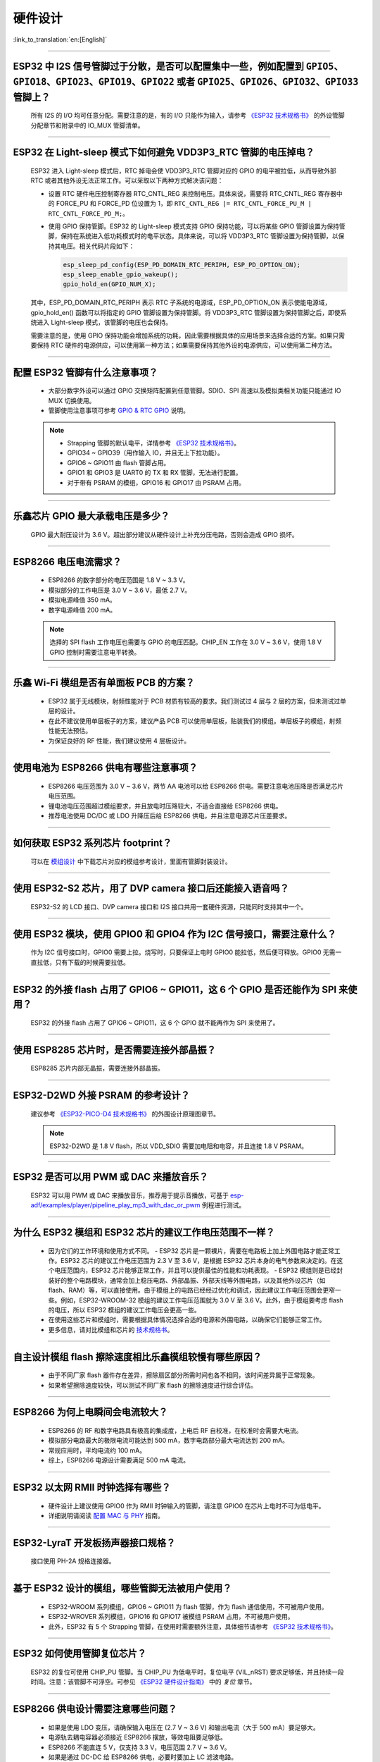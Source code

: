 硬件设计
========

:link_to_translation:`en:[English]`

.. raw:: html

   <style>
   body {counter-reset: h2}
     h2 {counter-reset: h3}
     h2:before {counter-increment: h2; content: counter(h2) ". "}
     h3:before {counter-increment: h3; content: counter(h2) "." counter(h3) ". "}
     h2.nocount:before, h3.nocount:before, { content: ""; counter-increment: none }
   </style>

--------------

ESP32 中 I2S 信号管脚过于分散，是否可以配置集中⼀些，例如配置到 ``GPIO5、GPIO18、GPIO23、GPIO19、GPIO22`` 或者 ``GPIO25、GPIO26、GPIO32、GPIO33`` 管脚上？
-------------------------------------------------------------------------------------------------------------------------------------------------------------------------------------------------------

  所有 I2S 的 I/O 均可任意分配。需要注意的是，有的 I/O 只能作为输⼊，请参考 `《ESP32 技术规格书》 <https://www.espressif.com/sites/default/files/documentation/esp32_datasheet_cn.pdf>`_ 的外设管脚分配章节和附录中的 IO_MUX 管脚清单。

--------------

ESP32 在 Light-sleep 模式下如何避免 VDD3P3_RTC 管脚的电压掉电？
----------------------------------------------------------------------------------------------

  ESP32 进⼊ Light-sleep 模式后，RTC 掉电会使 VDD3P3_RTC 管脚对应的 GPIO 的电平被拉低，从而导致外部 RTC 或者其他外设无法正常工作。可以采取以下两种方式解决该问题：

  - 设置 RTC 硬件电压控制寄存器 RTC_CNTL_REG 来控制电压。具体来说，需要将 RTC_CNTL_REG 寄存器中的 FORCE_PU 和 FORCE_PD 位设置为 1，即 ``RTC_CNTL_REG |= RTC_CNTL_FORCE_PU_M | RTC_CNTL_FORCE_PD_M;``。
  - 使用 GPIO 保持管脚。ESP32 的 Light-sleep 模式支持 GPIO 保持功能，可以将某些 GPIO 管脚设置为保持管脚，保持在系统进入低功耗模式时的电平状态。具体来说，可以将 VDD3P3_RTC 管脚设置为保持管脚，以保持其电压。相关代码片段如下：

    .. code-block:: c

      esp_sleep_pd_config(ESP_PD_DOMAIN_RTC_PERIPH, ESP_PD_OPTION_ON);
      esp_sleep_enable_gpio_wakeup();
      gpio_hold_en(GPIO_NUM_X);

  其中，ESP_PD_DOMAIN_RTC_PERIPH 表示 RTC 子系统的电源域，ESP_PD_OPTION_ON 表示使能电源域，gpio_hold_en() 函数可以将指定的 GPIO 管脚设置为保持管脚。将 VDD3P3_RTC 管脚设置为保持管脚之后，即使系统进入 Light-sleep 模式，该管脚的电压也会保持。

  需要注意的是，使用 GPIO 保持功能会增加系统的功耗，因此需要根据具体的应用场景来选择合适的方案。如果只需要保持 RTC 硬件的电源供应，可以使用第一种方法；如果需要保持其他外设的电源供应，可以使用第二种方法。

--------------

配置 ESP32 管脚有什么注意事项？
--------------------------------------------------------------------------------

  - 大部分数字外设可以通过 GPIO 交换矩阵配置到任意管脚。SDIO、SPI 高速以及模拟类相关功能只能通过 IO MUX 切换使用。
  - 管脚使用注意事项可参考 `GPIO & RTC GPIO <https://docs.espressif.com/projects/esp-idf/zh_CN/latest/esp32/api-reference/peripherals/gpio.html?highlight=gpio#gpio-rtc-gpio>`_ 说明。

  .. note::
    - Strapping 管脚的默认电平，详情参考 `《ESP32 技术规格书》 <https://www.espressif.com/sites/default/files/documentation/esp32_datasheet_cn.pdf>`_。
    - GPIO34 ~ GPIO39（⽤作输⼊ IO，并且无上下拉功能）。
    - GPIO6 ~ GPIO11 由 flash 管脚占⽤。
    - GPIO1 和 GPIO3 是 UART0 的 TX 和 RX 管脚，⽆法进行配置。
    - 对于带有 PSRAM 的模组，GPIO16 和 GPIO17 由 PSRAM 占⽤。

--------------

乐鑫芯片 GPIO 最大承载电压是多少？
------------------------------------------------------------------------

  GPIO 最大耐压设计为 3.6 V。超出部分建议从硬件设计上补充分压电路，否则会造成 GPIO 损坏。

--------------

ESP8266 电压电流需求？
--------------------------------------------------

  - ESP8266 的数字部分的电压范围是 1.8 V ~ 3.3 V。
  - 模拟部分的⼯作电压是 3.0 V ~ 3.6 V，最低 2.7 V。
  - 模拟电源峰值 350 mA。
  - 数字电源峰值 200 mA。

  .. note:: 选择的 SPI flash ⼯作电压也需要与 GPIO 的电压匹配。CHIP_EN ⼯作在 3.0 V ~ 3.6 V，使⽤ 1.8 V GPIO 控制时需要注意电平转换。

--------------

乐鑫 Wi-Fi 模组是否有单面板 PCB 的方案？
------------------------------------------------------

  - ESP32 属于无线模块，射频性能对于 PCB 材质有较高的要求。我们测试过 4 层与 2 层的方案，但未测试过单层的设计。
  - 在此不建议使用单层板子的方案，建议产品 PCB 可以使用单层板，贴装我们的模组。单层板子的模组，射频性能无法预估。
  - 为保证良好的 RF 性能，我们建议使用 4 层板设计。

--------------

使用电池为 ESP8266 供电有哪些注意事项？
-----------------------------------------------------------------

  - ESP8266 电压范围为 3.0 V ~ 3.6 V，两节 AA 电池可以给 ESP8266 供电。需要注意电池压降是否满足芯片电压范围。
  - 锂电池电压范围超过模组要求，并且放电时压降较⼤，不适合直接给 ESP8266 供电。
  - 推荐电池使⽤ DC/DC 或 LDO 升降压后给 ESP8266 供电，并且注意电源芯片压差要求。

--------------

如何获取 ESP32 系列芯片 footprint？
------------------------------------------------------

  可以在 `模组设计 <https://www.espressif.com/zh-hans/support/documents/technical-documents?keys=%E6%A8%A1%E7%BB%84%E5%8F%82%E8%80%83>`_ 中下载芯片对应的模组参考设计，里面有管脚封装设计。

--------------

使用 ESP32-S2 芯片，用了 DVP camera 接口后还能接入语音吗？
------------------------------------------------------------------------------------

  ESP32-S2 的 LCD 接口、DVP camera 接口和 I2S 接口共用一套硬件资源，只能同时支持其中一个。

--------------

使用 ESP32 模块，使用 GPIO0 和 GPIO4 作为 I2C 信号接口，需要注意什么？
----------------------------------------------------------------------------------------------

  作为 I2C 信号接口时，GPIO0 需要上拉。烧写时，只要保证上电时 GPIO0 能拉低，然后便可释放。GPIO0 无需一直拉低，只有下载的时候需要拉低。

--------------

ESP32 的外接 flash 占用了 GPIO6 ~ GPIO11，这 6 个 GPIO 是否还能作为 SPI 来使用？
-----------------------------------------------------------------------------------------------

  ESP32 的外接 flash 占用了 GPIO6 ~ GPIO11，这 6 个 GPIO 就不能再作为 SPI 来使用了。

--------------

使用 ESP8285 芯片时，是否需要连接外部晶振？
----------------------------------------------------------------------

  ESP8285 芯片内部无晶振，需要连接外部晶振。

--------------

ESP32-D2WD 外接 PSRAM 的参考设计？
-------------------------------------------------------------------------

  建议参考 `《ESP32-PICO-D4 技术规格书》 <https://www.espressif.com/sites/default/files/documentation/esp32-pico-d4_datasheet_cn.pdf>`_ 的外围设计原理图章节。

  .. note:: ESP32-D2WD 是 1.8 V flash，所以 VDD_SDIO 需要加电阻和电容，并且连接 1.8 V PSRAM。

--------------

ESP32 是否可以用 PWM 或 DAC 来播放音乐？
----------------------------------------------------------------------------

  ESP32 可以用 PWM 或 DAC 来播放音乐，推荐用于提示音播放，可基于 `esp-adf/examples/player/pipeline_play_mp3_with_dac_or_pwm <https://github.com/espressif/esp-adf/tree/master/examples/player/pipeline_play_mp3_with_dac_or_pwm>`_ 例程进行测试。

--------------

为什么 ESP32 模组和 ESP32 芯片的建议工作电压范围不一样？
-------------------------------------------------------------------------------

  - 因为它们的工作环境和使用方式不同。
    - ESP32 芯片是一颗裸片，需要在电路板上加上外围电路才能正常工作。ESP32 芯片的建议工作电压范围为 2.3 V 至 3.6 V，是根据 ESP32 芯片本身的电气参数来决定的。在这个电压范围内，ESP32 芯片能够正常工作，并且可以提供最佳的性能和功耗表现。
    - ESP32 模组则是已经封装好的整个电路模块，通常会加上稳压电路、外部晶振、外部天线等外围电路，以及其他外设芯片（如 flash、RAM）等，可以直接使用。由于模组上的电路已经经过优化和调试，因此建议工作电压范围会更窄一些。例如，ESP32-WROOM-32 模组的建议工作电压范围就为 3.0 V 至 3.6 V。此外，由于模组要考虑 flash 的电压，所以 ESP32 模组的建议工作电压会更高一些。

  - 在使用这些芯片和模组时，需要根据具体情况选择合适的电源和外围电路，以确保它们能够正常工作。
  - 更多信息，请对比模组和芯片的 `技术规格书 <https://www.espressif.com/zh-hans/support/documents/technical-documents>`_。

--------------

自主设计模组 flash 擦除速度相比乐鑫模组较慢有哪些原因？
-------------------------------------------------------------------------

  - 由于不同厂家 flash 器件存在差异，擦除扇区部分所需时间也各不相同，该时间差异属于正常现象。
  - 如果希望擦除速度较快，可以测试不同厂家 flash 的擦除速度进行综合评估。

--------------

ESP8266 为何上电瞬间会电流较大？
------------------------------------------------------------------

  - ESP8266 的 RF 和数字电路具有极⾼的集成度，上电后 RF ⾃校准，在校准时会需要⼤电流。
  - 模拟部分电路最⼤的极限电流可能达到 500 mA，数字电路部分最⼤电流达到 200 mA。
  - 常规应用时，平均电流约 100 mA。
  - 综上，ESP8266 电源设计需要满足 500 mA 电流。

--------------

ESP32 以太网 RMII 时钟选择有哪些？
-------------------------------------

  - 硬件设计上建议使用 GPIO0 作为 RMII 时钟输入的管脚，请注意 GPIO0 在芯片上电时不可为低电平。
  - 详细说明请阅读 `配置 MAC 与 PHY <https://docs.espressif.com/projects/esp-idf/en/latest/esp32/api-reference/network/esp_eth.html#configure-mac-and-phy>`_ 指南。

--------------

ESP32-LyraT 开发板扬声器接口规格？
----------------------------------------------------------

  接口使用 PH-2A 规格连接器。

--------------

基于 ESP32 设计的模组，哪些管脚无法被用户使用？
----------------------------------------------------------------------------

  - ESP32-WROOM 系列模组，GPIO6 ~ GPIO11 为 flash 管脚，作为 flash 通信使⽤，不可被用户使用。
  - ESP32-WROVER 系列模组，GPIO16 和 GPIO17 被模组 PSRAM 占⽤，不可被用户使用。
  - 此外，ESP32 有 5 个 Strapping 管脚，在使⽤时需要额外注意，具体细节请参考 `《ESP32 技术规格书》 <https://www.espressif.com/sites/default/files/documentation/esp32_datasheet_cn.pdf>`__。

--------------

ESP32 如何使用管脚复位芯片？
-----------------------------------------------------------------

  ESP32 的复位可使用 CHIP_PU 管脚。当 CHIP_PU 为低电平时，复位电平 (VIL_nRST) 要求足够低，并且持续一段时间。注意：该管脚不可浮空。可参见 `《ESP32 硬件设计指南》 <https://www.espressif.com/sites/default/files/documentation/esp32_hardware_design_guidelines_cn.pdf>`_ 中的 *复位* 章节。

--------------

ESP8266 供电设计需要注意哪些问题？
-------------------------------------------------------------------

  - 如果是使⽤ LDO 变压，请确保输⼊电压在 (2.7 V ~ 3.6 V) 和输出电流（大于 500 mA）要⾜够⼤。
  - 电源轨去耦电容器必须接近 ESP8266 摆放，等效电阻要⾜够低。
  - ESP8266 不能直连 5 V，仅支持 3.3 V，电压范围 2.7 V ~ 3.6 V。
  - 如果是通过 DC-DC 给 ESP8266 供电，必要时要加上 LC 滤波电路。
  - 可参考 `《ESP8266 硬件设计指南》 <https://www.espressif.com/sites/default/files/documentation/esp8266_hardware_design_guidelines_cn.pdf>`_ 中的 *电源* 章节。

--------------

ESP8266 使用 TOUT 管脚做 ADC 采样时，超过 0 V ~ 1.0 V 是否会损坏管脚？
-----------------------------------------------------------------------------------------------

  - 输入电压在芯片管脚电压范围内均不会损坏管脚（默认为 0 V ~ 3.6 V）。
  - 超过采样阈值将会影响采集的数据结果，导致数据结果异常。

--------------

使用板载天线的模组，对 PCB 和外壳设计有哪些要求？
-----------------------------------------------------------------------------

  - 如产品采⽤模组进⾏ on-board 设计，则需注意考虑模组在底板的布局，应尽可能地减⼩底板对模组 PCB 天线性能的影响。
  - 条件允许的情况下，建议将模组 PCB 天线区域延伸出底板板框外，并将模组尽可能地靠近底板板边放置，使天线的馈点距离板边最近。
  - 请确保模块不被任何⾦属的外壳包裹，模块 PCB 天线区域及外扩 15 mm 区域需净空（严禁铺铜、⾛线、摆放元件）。
  - 具体说明请阅读对应模组的 `硬件设计指南 <https://www.espressif.com/zh-hans/support/documents/technical-documents?keys=&field_download_document_type_tid%5B%5D=513>`__。

---------------

使用 ESP32 GPIO34 ~ GPIO39 是否可作为 UART 的 RX ？
-----------------------------------------------------------------------

  GPIO34 ~ GPIO39 作为接收使用，可应用 UART 的 RX。

--------------

ESP32 模组外接 32 kHz 晶振参考设计？
------------------------------------------

  请参考 `《ESP32 硬件设计指南》 <https://www.espressif.com/sites/default/files/documentation/esp32_hardware_design_guidelines_cn.pdf>`_ 中的 *RTC 时钟（可选）* 章节。

--------------

ESP32 模组 flash 是否支持 80 MHz 的 QIO 模式？
--------------------------------------------------

  - ESP32 模组可以同时支持 flash 模式，QIO 和 flash 速度为 80 MHz。
  - 使用 QIO 模式建议使用在二级 Bootloader 中开启，因为部分 flash 状态寄存器默认 QE 未置 1。

---------------

如何配置 ESP32 以太网的 RMII 同步时钟？
----------------------------------------------------------------------------------------------------------------------------------

  - 请下载 `esp-idf/examples/ethernet/basic <https://github.com/espressif/esp-idf/tree/release/v4.4/examples/ethernet/basic>`_ 例程进行测试。
  - IP101 PHY 芯片在 GPIO0 输出 CLK 时会出现网络不稳定的现象，所以推荐 PHY 外接 50 MHz 晶振，GPIO0 作为输入。
  - 由于 GPIO0 的特殊性，所以需要配置 IO 控制 PHY 的使能管脚。
  - 请阅读 `以太网文档 <https://docs.espressif.com/projects/esp-idf/zh_CN/v4.4.2/esp32/api-reference/network/esp_eth.html>`__。
  - 可参考 `SCH_ESP32-ETHERNET-KIT 原理图设计 <https://dl.espressif.com/dl/schematics/SCH_ESP32-ETHERNET-KIT_A_V1.1_20190711.pdf>`_。

---------------

使用 ESP8266 芯片如何进行硬件复位？硬件复位信号是低电平有效还是高电平有效？复位的条件是什么？
-----------------------------------------------------------------------------------------------------------------------------------------------------------------------------------

  - ESP8266 的 Pin32 EXT_RSTB 为复位管脚。此管脚内部有上拉电阻，低电平有效。为防⽌外界⼲扰引起的重启，建议 EXT_RSTB 的⾛线尽量短，并在 EXT_RSTB 管脚处增加⼀个 RC 电路。
  - ESP8266 的 CHIP_EN 管脚也可作为硬件复位管脚，当使用 CHIP_EN 管脚作为复位管脚时，复位信号是低电平有效。复位条件为当输入电平低于 0.6 V 并持续 200 μs 以上时，ESP8266 会复位重启。我们推荐使用 CHIP_EN 管脚进行芯片复位。可参考 `《ESP8266 硬件设计指南》 <https://www.espressif.com/sites/default/files/documentation/esp8266_hardware_design_guidelines_cn.pdf>`__ 中的 *复位* 章节。

--------------

乐鑫原理图中的 ``NC`` 缩写是什么意思？
-----------------------------------------------------------------------------

  NC 是 No Component 的缩写，即不上件。如下图所示，上拉电阻标有 NC，即表示该上拉电阻不上件。

  .. figure:: ../../_static/no-component.png
      :scale: 100%
      :alt: no-component
      :figclass: align-center

--------------

如何在 ESP32-S2 中使用多天线？
------------------------------------------------------------------------

  - ESP32-S2 的多天线使用和 ESP32 类似，可以参考 `《ESP32-WROOM-DA 技术规格书》 <https://www.espressif.com/sites/default/files/documentation/esp32-wroom-da_datasheet_cn.pdf>`_ 中的多天线使用。
  - `《ESP-IDF 编程指南》 <https://docs.espressif.com/projects/esp-idf/zh_CN/latest/esp32s2/api-guides/wifi.html#id55>`_ 中提供了详细的操作说明。
  - 使用时添加一个 RF 开关，通过开关选择具体工作的天线。

-----------------------------------------------------------------------------------------------------

ESP32-C3F SPI CS0 是否需要外接 10 kΩ 上拉电阻？
------------------------------------------------------------------------------------------------------------------------------------------------------------------

  - ESP32-C3F 的 SPI 控制器支持软件可编程的 CS (Chip Select) 管脚，不需要外接 10 kΩ 上拉电阻。
  - 在 ESP32-C3F 中，可以通过在 SPI 控制器配置中设置 CS 管脚为任意 GPIO 引脚，并在代码中通过设置 GPIO 状态来控制 CS 管脚的电平。当 SPI 总线空闲时，CS 管脚会自动被拉高至 GPIO 引脚的默认状态，不需要外接上拉电阻。
  - 需要注意的是，在使用软件可编程的 CS 管脚时，需要在 SPI 总线传输前手动将 CS 管脚拉低，以选择目标设备，并在传输完成后将 CS 管脚拉高，以释放设备。同时，还需要根据实际情况调整 CS 管脚的电平和状态，以确保 SPI 总线的稳定性和可靠性。

--------------

ESP-Skainet 有语音识别硬件设计参考吗？
--------------------------------------------------------------------------------------------------------------------------------

  请参考 `ESP32-Korvo V1.1 用户指南 <https://github.com/espressif/esp-skainet/blob/master/docs/zh_CN/hw-reference/esp32/user-guide-esp32-korvo-v1.1.md>`_。
  
----------------------------------------------------------------------------------------

硬件上是否有必要接 32 kHz 的 RTC 晶振？
--------------------------------------------------------------------------------------------------------------------------------------------------------------------------------------

  外接 32 KHz 晶振主要是用于 Bluetooth LE Light-sleep 计时，所以应用场景中不使用 Bluetooth LE Light-sleep 时不需要外接。

----------------------

使用 ESP32-MINI-1 模组，是否可提供 Altium Designer 的元件库？
-------------------------------------------------------------------------------------------------------------------------------------------------------------------------------------------------------------------------------------

  - 我们的硬件原理图是在 PADS 中开发设计的，在 `《ESP32-MINI-1 参考设计》 <https://www.espressif.com/sites/default/files/documentation/ESP32-MINI-1_V1.0_Reference_Design.zip>`_ 中有一个 ASC 的文件，可在 Altium Designer 里转换打开。
  - 更多型号的模组的硬件设计资料可在 `技术文档 <https://www.espressif.com/zh-hans/support/documents/technical-documents?keys=mini>`_ 中获取。

----------------------

ESP8266 的 UART0 的输入电压能由 3.3 V 改为 1.8 V 吗？
---------------------------------------------------------------------------------------------------------------------------------------------------------------------------------------------------------------------------------------------------

  UART0 的电源域是 VDDPST，VDDPST 理论上可以到 1.8 V，所以 UART0 理论上可以改成 1.8 V。

--------------

ESP8266 UART0 的电平是由 VDD 决定的，还是由 VDDPST 决定的？
--------------------------------------------------------------------------------------------------------------------------------------------------------------------------------------------------------------------------------------------------

  ESP8266 UART0 的电平是由 VDDPST（硬件电源域）决定的，数字电源电压都是由 VDDPST 决定的。

--------------

ESP32-D2WD 芯片外接 PSRAM 软件配置注意事项是什么？
------------------------------------------------------------------------

  - 需要在 menuconfig 中使能 ``CPU frequece 240 Mhz`` 和 ``RTC clock 80 Mhz``，具体配置如下：

    - ``menuconfig`` > ``Serial flasher config`` > ``Flash SPI Speed (80 Mhz)``
    - ``Component config`` > ``CPU frequency (240 Mhz)``
    - ``Component config`` > ``ESP32 specific`` > ``[*]Support for external, SPI-connected RAM``
    - ``Component config`` > ``ESP32 specific`` > ``SPI RAM config`` > ``Set RAM clock speed (80 Mhz clock speed)``

----------------

ESP32 芯片当 VDD 供电从 0 V 慢慢升到 3.3 V 时，芯片为何无法正常启动？
---------------------------------------------------------------------------------------------------------------------------------------------------------------------------------------

  - 出现此问题是由于芯片上电时序不满足要求，时序要求当 VDD 达到 2.3 V 时，EN 电压不应超过 0.6 V。
  - 但 VDD 上电时间过慢时，芯片 EN 端的 RC 电路将 EN 延时的功能就丧失了。
  - 可以调整 RC 电路，增加电容，调整电阻，或是使用 Reset 芯片管控 EN 状态。
  - 建议检测到供给 ESP32 的电压低于 2.3 V 时将 ESP32 的 EN 脚拉低。
  - ESP32 上电时序说明参见 `《ESP32 技术规格书》 <https://www.espressif.com/sites/default/files/documentation/esp32_datasheet_cn.pdf>`__。

--------------

使用 ESP32-WROOM-32D 模组，是否可以使用 GPIO12 用作其他功能？
--------------------------------------------------------------------------------------------------------------------------------------

  - GPIO12 为 Strapping 管脚，控制 SPI flash 的启动电压。ESP32-WROOM-32D 模组的 SPI flash 启动电压为 3.3 V，因此在上电启动时 GPIO12 需要拉低。
  - 若需要使用 GPIO12 用作其他功能，请使用 esptool 工具通过 `espefuse.py set_flash_voltage 3.3V <https://docs.espressif.com/projects/esptool/en/latest/esp32/espefuse/set-flash-voltage-cmd.html#set-flash-voltage>`_ 命令将 VDD_SDIO 固定为 3.3 V。
  - 硬件上可以将 VDD_SDIO 直接连到 3.3 V 上，这样就不用再烧录 eFuse。
  - 在量产阶段，也可以直接将 flash 下载工具里 "config/esp32/utility.confgi" 文件下 ESP32_EFUSE_CONFIG 的默认配置选项修改为 config_voltage = 3.3 V 来下载固件。

---------------------

ESP32-WROOM-32D 模组的外接 flash，是否可以不使用 GPIO6 ~ GPIO11 的接口？
--------------------------------------------------------------------------------------------------------------------------------------------------------------------------------------------------------------------------------------------------------------------------------------------------------------------------------------------------------------

  ESP32 共有三组 SPI（SPI、HSPI 和 VSPI）接口，可以通过 SPI0/1 (HSPI/VSPI) 总线访问外部 flash。但接到其他脚（GPIO6 ~ GPIO11 以外的 GPIO）的外接 flash 不能跑程序，只能接收数据作存储。需要跑程序的 flash 只能接在 GPIO6 ~ GPIO11 接口上。
  
--------------

ESP32 芯片设计模组，PCB 板是否需要加屏蔽盖？
---------------------------------------------------------------------

  - 是否需要加屏蔽盖取决于具体的应用场景和要求。

    - 在一些高要求的应用场景，例如无线通讯干扰环境较严峻、电磁兼容性（EMC）测试要求较高等情况下，加装屏蔽盖可以有效地减少外界干扰和 PCB 板上的互相干扰，提高系统的稳定性和可靠性。此时，屏蔽盖应该采用导电材料，并接地处理，以确保其有效性。
    - 另一方面，如果应用场景较为简单，如无线通讯干扰较小，EMC 要求不高等情况下，加装屏蔽盖的效果可能不是很明显，且可能增加系统成本和复杂度。
    - 如果板子还有其他信号干扰，比如 2G、3G、4G 或者 Wi-Fi、Bluetooth、Zigbee 等等建议加上屏蔽盖。

------------------

ESP32 的 I2S 的 CLK 管脚必须使用 GPIO0、GPIO1 或 GPIO3 吗？
-------------------------------------------------------------------------------------------------------------------------------------------------------------------------------

  MCLK 管脚必须使用 GPIO0、GPIO1 或 GPIO3 管脚。其他的时钟管脚可以使用任意的 GPIO。注意，由于 GPIO0 为 Strapping 管脚，一般不推荐用作其他功能。

------------------

ESP32-U4WDH 芯片是否支持外接 PSRAM 芯片？
-----------------------------------------------------------------------------------------------------------------

  - ESP32-U4WDH 芯片支持外接 PSRAM 芯片，但仅支持乐鑫发布的 `ESP-PSRAMXXH <https://www.espressif.com/en/support/documents/technical-documents?keys=PSRAM>`_ 芯片，不支持使用第三方 PSRAM 芯片。
  - 硬件设计上，除了 CS 管脚外，其他所有管脚都可以与 Flash 复用，更多指南请参考 `《ESP32 硬件设计指南》 <https://www.espressif.com/sites/default/files/documentation/esp32_hardware_design_guidelines_cn.pdf>`_。
  - 另外，PCB 设计时请注意 PSRAM 的 GND 到 ESP32-U4WDH 的 GND 要尽量短，否则可能会影响信号质量。

------------

ESP32 芯片是否支持使用 SPI0/SPI1 接口外接 SD NAND flash 来存储程序固件（而不是使用默认的 NOR flash）？
---------------------------------------------------------------------------------------------------------------------------------------------------------------------------------

  - ESP32 芯片不支持使用 SPI0/SPI1（连接程序 flash）接口来外接 SD NAND flash 芯片。
  - 如果要存储外部数据，建议使用 ESP32 的 SPI2、SPI3 或 SDIO 接口来外接 NAND SD 芯片。
  - SPI2 和 SPI3 可以使用任意 GPIO，但 SDIO 接口则只能使用指定接口，详细说明请见 `《ESP32 技术规格书》 <https://www.espressif.com/sites/default/files/documentation/esp32_datasheet_cn.pdf>`_ 中的 *外设管脚分配* 章节。

-------------------

是否支持基于 ESP32-S3R8 芯片外挂第二个 PSRAM 芯片？
-------------------------------------------------------------------------------------------------------------

  - 不支持。原因如下：

    - PSRAM 芯片与 MSPI 总线相连。MSPI 外设只有两个 CS 信号，一个与 flash 相连，另一个则与 PSRAM 相连。
    - CPU 通过 cache 和 MSPI 访问外部存储器。GPSPI 外设是不能被 cache 访问的。

----------------

能否提供 ESP32-S3-WROOM-1 模组的 3D 模型和 Footprint 文件？
-----------------------------------------------------------------------------------------------------------------------

  可在 `espressif/kicad-libraries <https://github.com/espressif/kicad-libraries>`_ 库中获取模组的 3D 模型和 Footprint 文件。

----------------

ESP32/ESP32-S2/ESP32-C3/ESP32-S3 是否支持单独给 RTC 电源域供电来保持芯片低功耗工作？
-----------------------------------------------------------------------------------------------------------------------

  不支持。以 ESP32 为例，详细信息后续会更新到 `ESP32 硬件设计指南 <https://www.espressif.com/sites/default/files/documentation/esp32_hardware_design_guidelines_cn.pdf>`_ 里的 RTC 章节。

------------------

有哪些提高 EMC 性能的方法?
--------------------------------------------------------------------------------------------------------------

  - 在硬件层面，可以采取以下措施来提高 PCB 板的 EMC 性能：

    - 采用四层板设计的 EMC 性能优于两层板的硬件设计。
    - 对电源电路增加滤波电路。
    - 在天线电路中添加防静电或磁珠。
    - 在 SPI Flash 电路上增加一个 0 欧姆串联电阻，以降低驱动电流，减少对射频的干扰，调整时序，更好地屏蔽干扰。
    - 尽量保持 GND 完整。
    - 更多硬件设计建议可参考 `《ESP 硬件设计指南》 <https://www.espressif.com/zh-hans/support/documents/technical-documents?keys=%E7%A1%AC%E4%BB%B6%E8%AE%BE%E8%AE%A1>`_。

--------------

ESP32-S3 U0TXD 为什么要预留 499 Ω 的电阻?
------------------------------------------------------------------------------------------------------------------------

  U0TXD 预留 499 Ω 电阻是用于抑制 80 MHz 谐波。详细信息请参考 `《ESP32-S3 硬件设计指南》 <https://www.espressif.com/sites/default/files/documentation/esp32-s3_hardware_design_guidelines_cn.pdf>`_。

----------------

如何在硬件上校准 ESP32-S3 ADC？
-----------------------------------------------------------------------------------------------------------------

  ESP32-S3 已经在芯片内部进行了 ADC 的硬件校准。ESP32-S3 ADC 对噪声敏感，可能导致 ADC 读数出现较大差异。根据使用场景，您可能需要将旁路电容（例如 100 nF 陶瓷电容）连接到使用的 ADC 输入焊盘，以最大限度地减小噪声。此外，还可以使用多重采样来进一步减轻噪声的影响。

-----------------

如何基于 ESP32 系列芯片设计自动下载电路？
------------------------------------------------------------------------------------------------------------------------------------

  可以参考 `ESP32-DevKitC 开发板原理图 <https://dl.espressif.com/dl/schematics/esp32_devkitc_v4-sch.pdf>`_ 中自动下载电路的硬件设计。

-----------------

在 ESP8266 芯片上应该使用哪种晶振？
----------------------------------------------------------------------------------------------------------------

  ESP8266 芯片需要使用 26 MHz 的晶振来启动芯片。选⽤的晶振⾃身精度需在 ±10 PPM。详情请参见 `《ESP8266 硬件设计指南》 <https://www.espressif.com/sites/default/files/documentation/esp8266_hardware_design_guidelines_cn.pdf>`_。

-------------

ESP32-C2、ESP32-C3 和 ESP32-C6 芯片是否支持外接 PSRAM 芯片？
-----------------------------------------------------------------------------------------------------------------------------------------------

  ESP32-C2、ESP32-C3 和 ESP32-C6 芯片均不支持外接 PSRAM 芯片。但 ESP32-C61 芯片将支持 2 MB PSRAM。

-------------

ESP32-C3 采用电池供电时，当供电电压逐渐下降，比如将电池放完电后再充电，ESP32-C3 可能会无法启动。此时，只能首先断开电池与 ESP32-C3 的连接，再重新连接充好电的电池，或者尝试在 3.3 V 引脚和 EN 引脚间连接一个稳压二极管才能让芯片正常启动，出现这种情况的根本原因是什么？有没有最佳的解决办法？
-------------------------------------------------------------------------------------------------------------------------------------------------------------------------------------------------------------------------------------------------------------------------------------------------------------------------------------------

  - 根本原因：ESP32-C3 芯片重新上电和复位时，CHIP_EN 管脚需要满足 `ESP32-C3 芯片规格书 <https://www.espressif.com/sites/default/files/documentation/esp32-c3_datasheet_cn.pdf>`__ 或 `ESP32-C3 硬件设计指南 <https://www.espressif.com/sites/default/files/documentation/esp32-c3_hardware_design_guidelines_cn.pdf>`__ 里的上电时序图要求和说明。如果电池放电和上电比较缓慢，ESP32-C3 可能无法充分复位，从而导致芯片部分单元处于不确定状态。
  - 解决办法：目前，若使用电池供电或储能类应用系统，可以通过调整不同 RC 器件值、使用两个电阻分压控制，或使用一颗较为常见的复位芯片来解决此问题。有关 RC 器件值、相关电阻的详细信息，请参见 `ESP32-C3 系列芯片硬件设计指南 <https://www.espressif.com/sites/default/files/documentation/esp32-c3_hardware_design_guidelines_cn.pdf>`__。

---------------

ESP32 系列模组上的九宫格 GND 网格是否需要铺铜？
-----------------------------------------------------------------------------------------------------------

  模组上的九宫格 GND 网格建议铺铜。

---------------

为什么 ESP32 第一次上电无法启动，需要复位一次才能正常启动？
-----------------------------------------------------------------------------------------------------------

  请检查 Boot 管脚是否连有过大的电容。

---------------

以太网 PHY 初始化失败，硬件层面可能是什么原因？
-----------------------------------------------------------------------------------------------------------

  建议将 GPIO0 上的串联电阻换成 0 Ω 后再次尝试。

---------------

以太网 PHY 初始化成功，但是无法获取到 IP，硬件层面可能是什么原因？
-----------------------------------------------------------------------------------------------------------

  请检查 GPIO0 上是否有较大的负载，可以去掉额外的电路再测试。

---------------

使用 ESP32 芯片设计的 PCB 无法正常连接到路由器，什么原因？
-----------------------------------------------------------------------------------------------------------

  - 请在 XTAL_P 上串联 24 nH 电感。
  - 请按照 `此步骤 <https://docs.espressif.com/projects/esp-hardware-design-guidelines/zh_CN/latest/esp32s3/schematic-checklist.html#id9>`__ 调节晶振两边的电容。

------------------

ESP32-C6 的 GPIO6（JTAG 管脚 MTCK）默认上电复位初始状态是输入使能和内部弱上拉电阻使能 (IE & WPU)，是否可以通过烧写 eFuse 将其改为仅输入使能 (IE)？
-------------------------------------------------------------------------------------------------------------------------------------------------------------------------------------------------------------------------------------------------------------------------------------------------

  - 可以。将 EFUSE DIS_PAD_JTAG 写为 1 后，GPIO6（JTAG 管脚 MTCK）的上电复位初始状态即改为输入使能 (IE)，可参见 `《ESP32-C6 技术规格书》 <https://www.espressif.com/sites/default/files/documentation/esp32-c6_datasheet_cn.pdf>`_ 中的 `2.2 管脚概述`。
  - 可通过 espefuse.py burn_efuse DIS_PAD_JTAG 指令来将 EFUSE DIS_PAD_JTAG 写为 1。
  - 也可以在应用代码中添加如下代码来将 EFUSE DIS_PAD_JTAG 写为 1：

    .. code-block:: c

      #include "esp_efuse.h"
      #include "esp_efuse_table.h"

      esp_efuse_write_field_bit(ESP_EFUSE_DIS_PAD_JTAG);

------------------

H2 的 VBAT 引脚可否单独供电？  
-------------------------------------------------------------------------------------------------------------------------------------------------------------------------------------------------------------------------------------------------------------------------------------------------

  理论上支持 RTC 供电，但模组内部已连接 3.3V，该引脚实际不可用。
